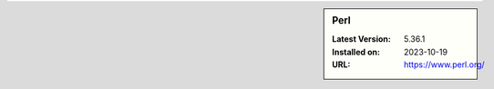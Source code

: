 .. sidebar:: Perl

   :Latest Version: 5.36.1
   :Installed on: 2023-10-19
   :URL: https://www.perl.org/
